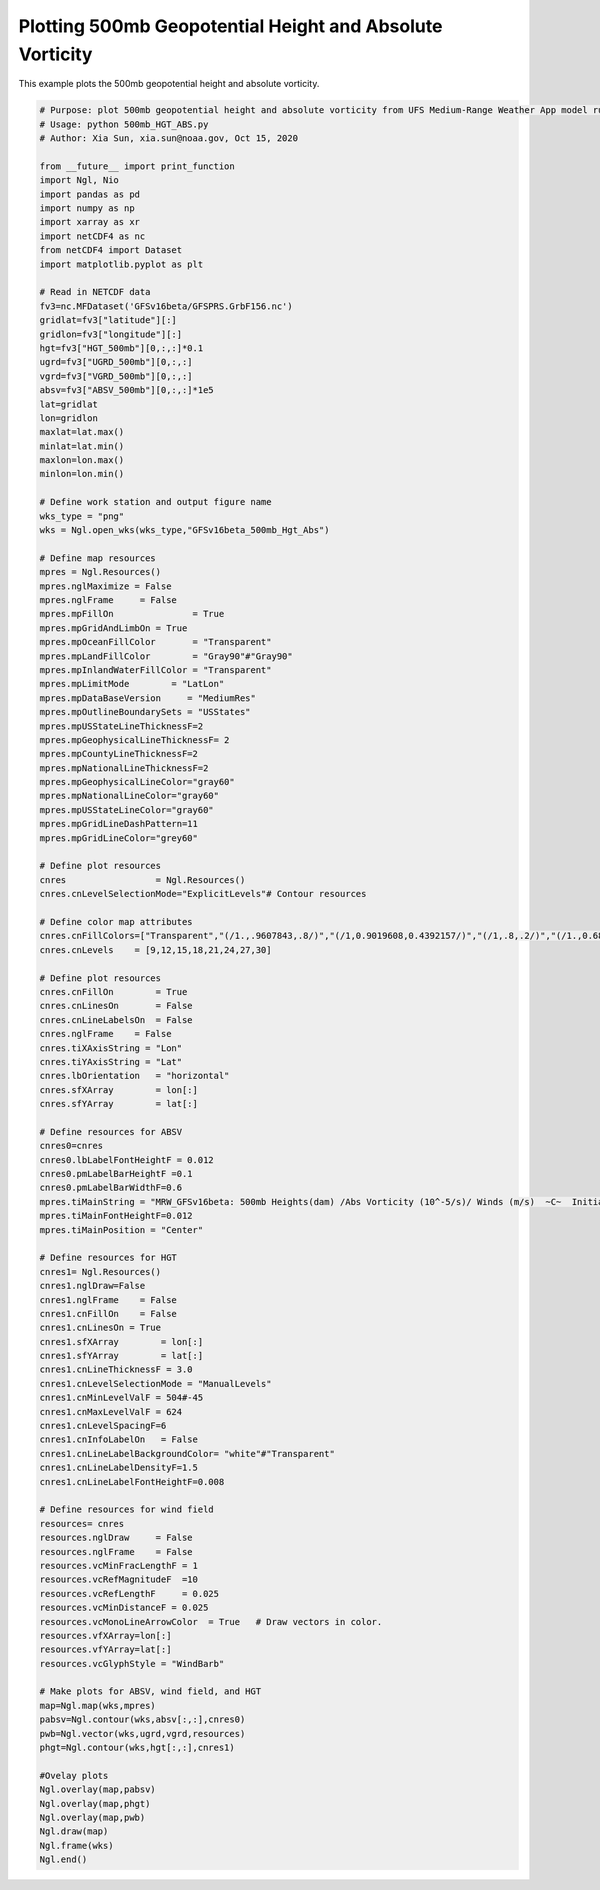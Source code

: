 .. only:: html

    .. note::
        :class: sphx-glr-download-link-note

        Click :ref:`here <sphx_glr_download_auto_examples_500mb_HGT_ABS.py>`     to download the full example code
    .. rst-class:: sphx-glr-example-title

    .. _sphx_glr_auto_examples_500mb_HGT_ABS.py:


Plotting 500mb Geopotential Height and Absolute Vorticity
==========================================

This example plots the 500mb geopotential height and absolute vorticity.


.. code-block:: default

    # Purpose: plot 500mb geopotential height and absolute vorticity from UFS Medium-Range Weather App model run outputs.
    # Usage: python 500mb_HGT_ABS.py
    # Author: Xia Sun, xia.sun@noaa.gov, Oct 15, 2020

    from __future__ import print_function
    import Ngl, Nio
    import pandas as pd
    import numpy as np
    import xarray as xr
    import netCDF4 as nc
    from netCDF4 import Dataset
    import matplotlib.pyplot as plt

    # Read in NETCDF data
    fv3=nc.MFDataset('GFSv16beta/GFSPRS.GrbF156.nc')
    gridlat=fv3["latitude"][:]
    gridlon=fv3["longitude"][:]
    hgt=fv3["HGT_500mb"][0,:,:]*0.1
    ugrd=fv3["UGRD_500mb"][0,:,:]
    vgrd=fv3["VGRD_500mb"][0,:,:]
    absv=fv3["ABSV_500mb"][0,:,:]*1e5
    lat=gridlat
    lon=gridlon
    maxlat=lat.max()
    minlat=lat.min()
    maxlon=lon.max()
    minlon=lon.min()

    # Define work station and output figure name
    wks_type = "png"
    wks = Ngl.open_wks(wks_type,"GFSv16beta_500mb_Hgt_Abs")

    # Define map resources
    mpres = Ngl.Resources()
    mpres.nglMaximize = False
    mpres.nglFrame     = False
    mpres.mpFillOn               = True
    mpres.mpGridAndLimbOn = True
    mpres.mpOceanFillColor       = "Transparent"
    mpres.mpLandFillColor        = "Gray90"#"Gray90"
    mpres.mpInlandWaterFillColor = "Transparent"
    mpres.mpLimitMode        = "LatLon"
    mpres.mpDataBaseVersion     = "MediumRes"
    mpres.mpOutlineBoundarySets = "USStates"
    mpres.mpUSStateLineThicknessF=2 
    mpres.mpGeophysicalLineThicknessF= 2
    mpres.mpCountyLineThicknessF=2
    mpres.mpNationalLineThicknessF=2
    mpres.mpGeophysicalLineColor="gray60"
    mpres.mpNationalLineColor="gray60"
    mpres.mpUSStateLineColor="gray60"
    mpres.mpGridLineDashPattern=11
    mpres.mpGridLineColor="grey60"

    # Define plot resources
    cnres                 = Ngl.Resources()
    cnres.cnLevelSelectionMode="ExplicitLevels"# Contour resources

    # Define color map attributes
    cnres.cnFillColors=["Transparent","(/1.,.9607843,.8/)","(/1,0.9019608,0.4392157/)","(/1,.8,.2/)","(/1.,0.6862745,0.2/)","(/1.,0.6,0.2/)","(/1.,0.43529412,0.2, /)","(/1.,0.33333334,0./)","(/0.9019608,0.15686275,0.11764706/)","(/0.78431374,0.11764706,0.07843138/)"]
    cnres.cnLevels    = [9,12,15,18,21,24,27,30]

    # Define plot resources
    cnres.cnFillOn        = True
    cnres.cnLinesOn       = False
    cnres.cnLineLabelsOn  = False
    cnres.nglFrame    = False
    cnres.tiXAxisString = "Lon"
    cnres.tiYAxisString = "Lat"
    cnres.lbOrientation   = "horizontal"
    cnres.sfXArray        = lon[:]
    cnres.sfYArray        = lat[:]

    # Define resources for ABSV
    cnres0=cnres
    cnres0.lbLabelFontHeightF = 0.012
    cnres0.pmLabelBarHeightF =0.1
    cnres0.pmLabelBarWidthF=0.6
    mpres.tiMainString = "MRW_GFSv16beta: 500mb Heights(dam) /Abs Vorticity (10^-5/s)/ Winds (m/s)  ~C~  Initialized: 12Z 25 Oct 2019 | Valid: 00Z 1 Nov 2019"
    mpres.tiMainFontHeightF=0.012
    mpres.tiMainPosition = "Center"

    # Define resources for HGT
    cnres1= Ngl.Resources()
    cnres1.nglDraw=False
    cnres1.nglFrame    = False
    cnres1.cnFillOn    = False
    cnres1.cnLinesOn = True
    cnres1.sfXArray        = lon[:]
    cnres1.sfYArray        = lat[:]
    cnres1.cnLineThicknessF = 3.0
    cnres1.cnLevelSelectionMode = "ManualLevels"
    cnres1.cnMinLevelValF = 504#-45
    cnres1.cnMaxLevelValF = 624
    cnres1.cnLevelSpacingF=6
    cnres1.cnInfoLabelOn   = False
    cnres1.cnLineLabelBackgroundColor= "white"#"Transparent" 
    cnres1.cnLineLabelDensityF=1.5
    cnres1.cnLineLabelFontHeightF=0.008

    # Define resources for wind field
    resources= cnres
    resources.nglDraw     = False
    resources.nglFrame    = False
    resources.vcMinFracLengthF = 1
    resources.vcRefMagnitudeF  =10
    resources.vcRefLengthF     = 0.025
    resources.vcMinDistanceF = 0.025
    resources.vcMonoLineArrowColor  = True   # Draw vectors in color.
    resources.vfXArray=lon[:]
    resources.vfYArray=lat[:]
    resources.vcGlyphStyle = "WindBarb"

    # Make plots for ABSV, wind field, and HGT
    map=Ngl.map(wks,mpres)
    pabsv=Ngl.contour(wks,absv[:,:],cnres0)
    pwb=Ngl.vector(wks,ugrd,vgrd,resources)
    phgt=Ngl.contour(wks,hgt[:,:],cnres1)

    #Ovelay plots
    Ngl.overlay(map,pabsv)
    Ngl.overlay(map,phgt)
    Ngl.overlay(map,pwb)
    Ngl.draw(map)
    Ngl.frame(wks)
    Ngl.end()


.. _sphx_glr_download_auto_examples_500mb_HGT_ABS.py:

.. figure:: images/2019Halloween/500mb_2019110100_GFSv16beta_150s.png
  :width: 600
  :align: center


.. only :: html

 .. container:: sphx-glr-footer
    :class: sphx-glr-footer-example



  .. container:: sphx-glr-download sphx-glr-download-python

     :download:`Download Python source code: 500mb_HGT_ABS.py <../examples/500mb_HGT_ABS.py>`



  .. container:: sphx-glr-download sphx-glr-download-jupyter

     :download:`Download Jupyter notebook: 500mb_HGT_ABS.ipynb <../examples/500mb_HGT_ABS.ipynb>`


.. only:: html

 .. rst-class:: sphx-glr-signature

    `Gallery generated by Sphinx-Gallery <https://sphinx-gallery.github.io>`_
